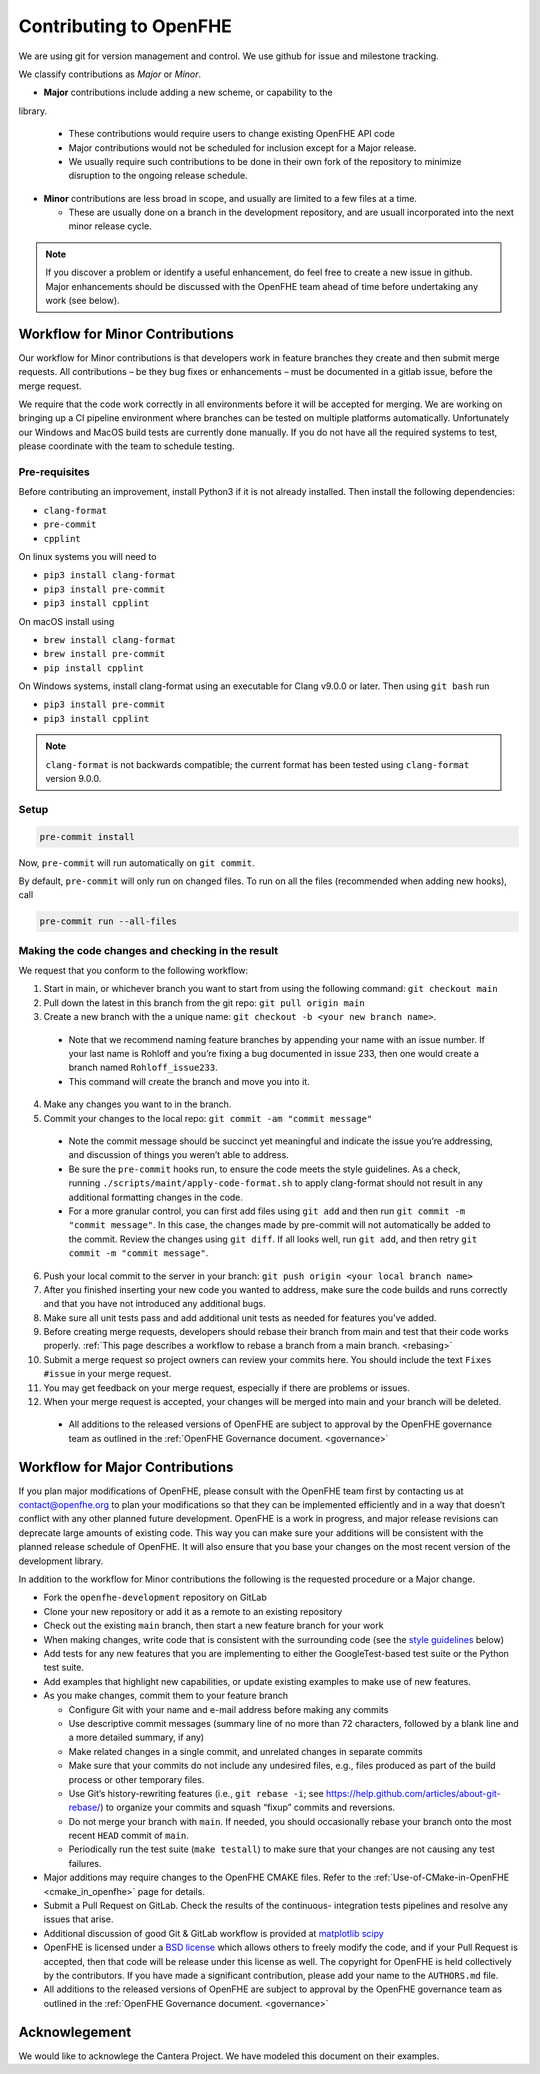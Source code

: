 Contributing to OpenFHE
=======================

We are using git for version management and control. We use github for
issue and milestone tracking.

We classify contributions as *Major* or *Minor*.

- **Major** contributions include adding a new scheme, or capability to the
library.

  - These contributions would require users to change existing
    OpenFHE API code

  - Major contributions would not be scheduled
    for inclusion except for a Major release.

  - We usually require such contributions to be done in
    their own fork of the repository to minimize disruption to the ongoing
    release schedule.

- **Minor** contributions are less broad in scope, and usually are limited to
  a few files at a time.

  - These are usually done on a branch in the
    development repository, and are usuall incorporated into the next minor
    release cycle.


.. attention:
   Sometimes a seemingly minor improvement may affect a large number of
   files. Formatting changes are an example of this. Changes to a large
   number of files can be disruptive if done in the wrong point of a
   release cycle.

.. note::
   If you discover a problem or identify a useful enhancement, do feel free
   to create a new issue in github. Major enhancements should be discussed
   with the OpenFHE team ahead of time before undertaking any work (see
   below).

Workflow for Minor Contributions
----------------------------------

Our workflow for Minor contributions is that developers work in feature
branches they create and then submit merge requests. All contributions –
be they bug fixes or enhancements – must be documented in a gitlab
issue, before the merge request.

We require that the code work correctly in all environments before it
will be accepted for merging. We are working on bringing up a CI
pipeline environment where branches can be tested on multiple platforms
automatically. Unfortunately our Windows and MacOS build tests are
currently done manually. If you do not have all the required systems to
test, please coordinate with the team to schedule testing.

Pre-requisites
^^^^^^^^^^^^^^^

Before contributing an improvement, install Python3 if it is not already
installed. Then install the following dependencies:

-  ``clang-format``
-  ``pre-commit``
-  ``cpplint``

On linux systems you will need to

-  ``pip3 install clang-format``
-  ``pip3 install pre-commit``
-  ``pip3 install cpplint``

On macOS install using

-  ``brew install clang-format``
-  ``brew install pre-commit``
-  ``pip install cpplint``

On Windows systems, install clang-format using an executable for Clang
v9.0.0 or later. Then using ``git bash`` run

-  ``pip3 install pre-commit``
-  ``pip3 install cpplint``


.. note:: ``clang-format`` is not backwards compatible; the current format has
   been tested using ``clang-format`` version 9.0.0.

Setup
^^^^^^^^^^^^^^^

.. code:: bash

   pre-commit install

Now, ``pre-commit`` will run automatically on ``git commit``.

By default, ``pre-commit`` will only run on changed files. To run on all
the files (recommended when adding new hooks), call

.. code:: bash

   pre-commit run --all-files

Making the code changes and checking in the result
^^^^^^^^^^^^^^^^^^^^^^^^^^^^^^^^^^^^^^^^^^^^^^^^^^^^^^^^^^^^

We request that you conform to the following workflow:

1. Start in main, or whichever branch you want to start from using the
   following command: ``git checkout main``
2. Pull down the latest in this branch from the git repo:
   ``git pull origin main``
3. Create a new branch with the a unique name:
   ``git checkout -b <your new branch name>``.

  -  Note that we recommend naming feature branches by appending your name
     with an issue number. If your last name is Rohloff and you’re fixing
     a bug documented in issue 233, then one would create a branch named
     ``Rohloff_issue233``.

  -  This command will create the branch and move you into it.

4. Make any changes you want to in the branch.
5. Commit your changes to the local repo:
   ``git commit -am "commit message"``

  -  Note the commit message should be succinct yet meaningful and
     indicate the issue you’re addressing, and discussion of things you
     weren’t able to address.
  -  Be sure the ``pre-commit`` hooks run, to ensure the code meets the
     style guidelines. As a check, running
     ``./scripts/maint/apply-code-format.sh`` to apply clang-format should not
     result in any additional formatting changes in the code.
  -  For a more granular control, you can first add files using
     ``git add`` and then run ``git commit -m "commit message"``. In this
     case, the changes made by pre-commit will not automatically be added
     to the commit. Review the changes using ``git diff``. If all looks
     well, run ``git add``, and then retry
     ``git commit -m "commit message"``.

6.  Push your local commit to the server in your branch:
    ``git push origin <your local branch name>``

7.  After you finished inserting your new code you wanted to address,
    make sure the code builds and runs correctly and that you have not
    introduced any additional bugs.

8.  Make sure all unit tests pass and add additional unit tests as
    needed for features you’ve added.

9.  Before creating merge requests, developers should rebase their
    branch from main and test that their code works properly. :ref:`This page
    describes a workflow to rebase a branch from a main
    branch. <rebasing>`

10. Submit a merge request so project owners can review your commits
    here. You should include the text ``Fixes #issue`` in your merge
    request.

11. You may get feedback on your merge request, especially if there are
    problems or issues.

12. When your merge request is accepted, your changes will be merged
    into main and your branch will be deleted.

  -  All additions to the released versions of OpenFHE are subject to approval
     by the OpenFHE governance team as outlined in the :ref:`OpenFHE Governance
     document. <governance>`

Workflow for Major Contributions
----------------------------------

If you plan major modifications of OpenFHE, please consult with the
OpenFHE team first by contacting us at contact@openfhe.org to plan your
modifications so that they can be implemented efficiently and in a way
that doesn’t conflict with any other planned future development. OpenFHE
is a work in progress, and major release revisions can deprecate large
amounts of existing code. This way you can make sure your additions will
be consistent with the planned release schedule of OpenFHE. It will also
ensure that you base your changes on the most recent version of the
development library.

In addition to the workflow for Minor contributions the following is the
requested procedure or a Major change.

-  Fork the ``openfhe-development`` repository on GitLab

-  Clone your new repository or add it as a remote to an existing
   repository

-  Check out the existing ``main`` branch, then start a new feature
   branch for your work

-  When making changes, write code that is consistent with the
   surrounding code (see the `style guidelines <#style-guidelines>`__
   below)

-  Add tests for any new features that you are implementing to either
   the GoogleTest-based test suite or the Python test suite.

-  Add examples that highlight new capabilities, or update existing
   examples to make use of new features.

-  As you make changes, commit them to your feature branch

   -  Configure Git with your name and e-mail address before making any
      commits
   -  Use descriptive commit messages (summary line of no more than 72
      characters, followed by a blank line and a more detailed summary,
      if any)
   -  Make related changes in a single commit, and unrelated changes in
      separate commits
   -  Make sure that your commits do not include any undesired files,
      e.g., files produced as part of the build process or other
      temporary files.
   -  Use Git’s history-rewriting features (i.e., ``git rebase -i``; see
      https://help.github.com/articles/about-git-rebase/) to organize
      your commits and squash “fixup” commits and reversions.
   -  Do not merge your branch with ``main``. If needed, you should
      occasionally rebase your branch onto the most recent ``HEAD``
      commit of ``main``.
   -  Periodically run the test suite (``make testall``) to make sure
      that your changes are not causing any test failures.

-  Major additions may require changes to the OpenFHE CMAKE files. Refer
   to the
   :ref:`Use-of-CMake-in-OpenFHE <cmake_in_openfhe>`
   page for details.

-  Submit a Pull Request on GitLab. Check the results of the continuous-
   integration tests pipelines and resolve any issues that arise.

-  Additional discussion of good Git & GitLab workflow is provided at
   `matplotlib <http://matplotlib.org/devel/gitwash/development_workflow.html>`_
   `scipy <https://docs.scipy.org/doc/numpy-1.15.0/dev/gitwash/development_workflow.html>`_

-  OpenFHE is licensed under a `BSD
   license <https://github.com/openfheorg/openfhe-development/blob/main/LICENSE>`__
   which allows others to freely modify the code, and if your Pull
   Request is accepted, then that code will be release under this
   license as well. The copyright for OpenFHE is held collectively by
   the contributors. If you have made a significant contribution, please
   add your name to the ``AUTHORS.md`` file.

-  All additions to the released versions of OpenFHE are subject to
   approval by the OpenFHE governance team as outlined in the :ref:`OpenFHE
   Governance document. <governance>`

Acknowlegement
--------------

We would like to acknowlege the Cantera Project. We have modeled this
document on their examples.
